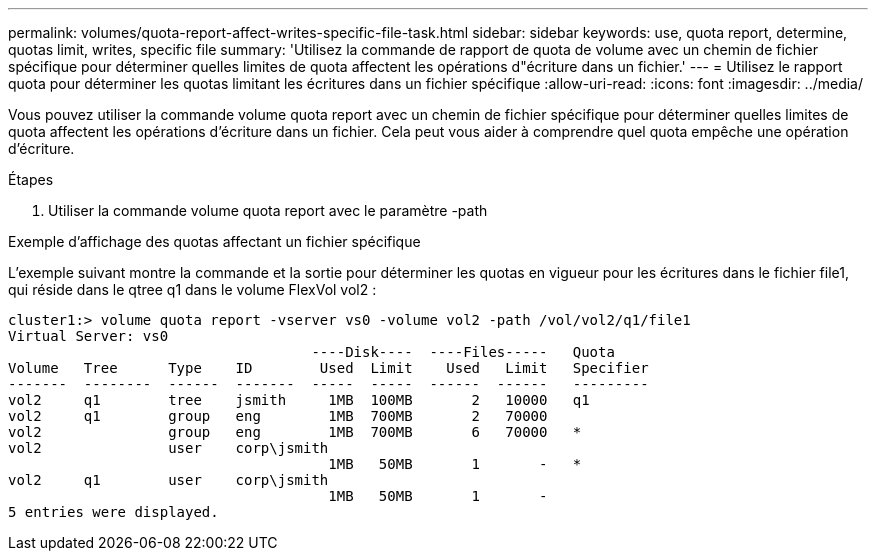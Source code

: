 ---
permalink: volumes/quota-report-affect-writes-specific-file-task.html 
sidebar: sidebar 
keywords: use, quota report, determine, quotas limit, writes, specific file 
summary: 'Utilisez la commande de rapport de quota de volume avec un chemin de fichier spécifique pour déterminer quelles limites de quota affectent les opérations d"écriture dans un fichier.' 
---
= Utilisez le rapport quota pour déterminer les quotas limitant les écritures dans un fichier spécifique
:allow-uri-read: 
:icons: font
:imagesdir: ../media/


[role="lead"]
Vous pouvez utiliser la commande volume quota report avec un chemin de fichier spécifique pour déterminer quelles limites de quota affectent les opérations d'écriture dans un fichier. Cela peut vous aider à comprendre quel quota empêche une opération d'écriture.

.Étapes
. Utiliser la commande volume quota report avec le paramètre -path


.Exemple d'affichage des quotas affectant un fichier spécifique
L'exemple suivant montre la commande et la sortie pour déterminer les quotas en vigueur pour les écritures dans le fichier file1, qui réside dans le qtree q1 dans le volume FlexVol vol2 :

[listing]
----
cluster1:> volume quota report -vserver vs0 -volume vol2 -path /vol/vol2/q1/file1
Virtual Server: vs0
                                    ----Disk----  ----Files-----   Quota
Volume   Tree      Type    ID        Used  Limit    Used   Limit   Specifier
-------  --------  ------  -------  -----  -----  ------  ------   ---------
vol2     q1        tree    jsmith     1MB  100MB       2   10000   q1
vol2     q1        group   eng        1MB  700MB       2   70000
vol2               group   eng        1MB  700MB       6   70000   *
vol2               user    corp\jsmith
                                      1MB   50MB       1       -   *
vol2     q1        user    corp\jsmith
                                      1MB   50MB       1       -
5 entries were displayed.
----